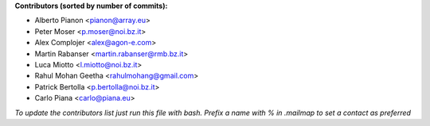 .. 2>/dev/null
 names () 
 { 
 echo -e "\n exit;\n**Contributors (sorted by number of commits):**\n";
 git log --format='%aN:%aE' origin/master | grep -Ev "(anonymous:|FYG_.*_bot_ignore_me)" | sed 's/@users.github.com/@users.noreply.github.com/g' | awk 'BEGIN{FS=":"}{match ($1, /^(%)?(.*)/, n) ; ct[n[2]]+=1; if (n[1] ~ /%/ || e[n[2]] == "" ) { e[n[2]]=$2}}END{for (i in e) { n[i]=e[i];c[i]+=ct[i] }; for (a in e) print c[a]"\t* "a" <"n[a]">";}' | sort -n -r | cut -f 2-
 }
 quine () 
 { 
 { 
 echo ".. 2>/dev/null";
 declare -f names | sed -e 's/^[[:space:]]*/ /';
 declare -f quine | sed -e 's/^[[:space:]]*/ /';
 echo -e " quine\n";
 names;
 echo -e "\n*To update the contributors list just run this file with bash. Prefix a name with % in .mailmap to set a contact as preferred*"
 } > CONTRIBUTORS.rst;
 exit
 }
 quine


 exit;
**Contributors (sorted by number of commits):**

* Alberto Pianon <pianon@array.eu>
* Peter Moser <p.moser@noi.bz.it>
* Alex Complojer <alex@agon-e.com>
* Martin Rabanser <martin.rabanser@rmb.bz.it>
* Luca Miotto <l.miotto@noi.bz.it>
* Rahul Mohan Geetha <rahulmohang@gmail.com>
* Patrick Bertolla <p.bertolla@noi.bz.it>
* Carlo Piana <carlo@piana.eu>

*To update the contributors list just run this file with bash. Prefix a name with % in .mailmap to set a contact as preferred*
